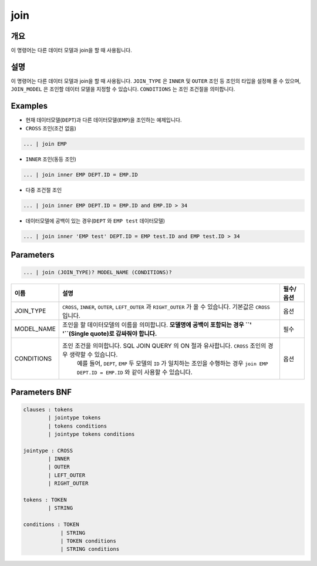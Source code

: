 
join
====================================================================================================

개요
----------------------------------------------------------------------------------------------------

이 명령어는 다른 데이터 모델과 join을 할 때 사용됩니다.

설명
----------------------------------------------------------------------------------------------------

이 명령어는 다른 데이터 모델과 join을 할 때 사용됩니다. ``JOIN_TYPE`` 은 ``INNER`` 및 ``OUTER`` 조인 등 조인의 타입을 설정해 줄 수 있으며, ``JOIN_MODEL`` 은 조인할 데이터 모델을 지정할 수 있습니다. ``CONDITIONS`` 는 조인 조건절을 의미합니다. 

Examples
----------------------------------------------------------------------------------------------------


* 
  현재 데이터모델(\ ``DEPT``\ )과 다른 데이터모델(\ ``EMP``\ )을 조인하는 예제입니다.

* 
  ``CROSS`` 조인(조건 없음)

.. code-block:: none

   ... | join EMP


* ``INNER`` 조인(동등 조인)

.. code-block:: none

   ... | join inner EMP DEPT.ID = EMP.ID


* 다중 조건절 조인

.. code-block:: none

   ... | join inner EMP DEPT.ID = EMP.ID and EMP.ID > 34


* 데이터모델에 공백이 있는 경우(\ ``DEPT`` 와 ``EMP test`` 데이터모델)

.. code-block:: none

   ... | join inner 'EMP test' DEPT.ID = EMP test.ID and EMP test.ID > 34

Parameters
----------------------------------------------------------------------------------------------------

.. code-block:: none

   ... | join (JOIN_TYPE)? MODEL_NAME (CONDITIONS)?

.. list-table::
   :header-rows: 1

   * - 이름
     - 설명
     - 필수/옵션
   * - JOIN_TYPE
     - ``CROSS``\ , ``INNER``\ , ``OUTER``\ , ``LEFT_OUTER`` 과 ``RIGHT_OUTER`` 가 올 수 있습니다. 기본값은 ``CROSS`` 입니다.
     - 옵션
   * - MODEL_NAME
     - 조인을 할 데이터모델의 이름을 의미합니다. **모델명에 공백이 포함되는 경우 ``' '``\ (Single quote)로 감싸줘야 합니다.**
     - 필수
   * - CONDITIONS
     - 조인 조건을 의미합니다. SQL JOIN QUERY 의 ON 절과 유사합니다. ``CROSS`` 조인의 경우 생략할 수 있습니다.
         예를 들어, ``DEPT``\ , ``EMP`` 두 모델의 ``ID`` 가 일치하는 조인을 수행하는 경우 ``join EMP DEPT.ID = EMP.ID`` 와 같이 사용할 수 있습니다.
     - 옵션


Parameters BNF
----------------------------------------------------------------------------------------------------

.. code-block:: none

   clauses : tokens
           | jointype tokens
           | tokens conditions
           | jointype tokens conditions

   jointype : CROSS
           | INNER
           | OUTER
           | LEFT_OUTER
           | RIGHT_OUTER

   tokens : TOKEN
           | STRING

   conditions : TOKEN
               | STRING
               | TOKEN conditions
               | STRING conditions
